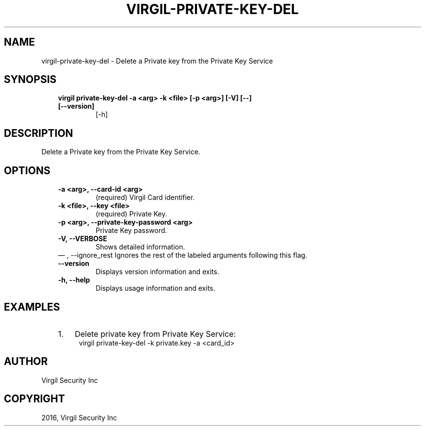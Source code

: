 .\" Man page generated from reStructuredText.
.
.TH "VIRGIL-PRIVATE-KEY-DEL" "1" "Aug 08, 2016" "2.0.0-beta3" "virgil-cli"
.SH NAME
virgil-private-key-del \- Delete a Private key from the Private Key Service 
.
.nr rst2man-indent-level 0
.
.de1 rstReportMargin
\\$1 \\n[an-margin]
level \\n[rst2man-indent-level]
level margin: \\n[rst2man-indent\\n[rst2man-indent-level]]
-
\\n[rst2man-indent0]
\\n[rst2man-indent1]
\\n[rst2man-indent2]
..
.de1 INDENT
.\" .rstReportMargin pre:
. RS \\$1
. nr rst2man-indent\\n[rst2man-indent-level] \\n[an-margin]
. nr rst2man-indent-level +1
.\" .rstReportMargin post:
..
.de UNINDENT
. RE
.\" indent \\n[an-margin]
.\" old: \\n[rst2man-indent\\n[rst2man-indent-level]]
.nr rst2man-indent-level -1
.\" new: \\n[rst2man-indent\\n[rst2man-indent-level]]
.in \\n[rst2man-indent\\n[rst2man-indent-level]]u
..
.SH SYNOPSIS
.INDENT 0.0
.INDENT 3.5
.INDENT 0.0
.TP
.B virgil private\-key\-del  \-a <arg> \-k <file> [\-p <arg>] [\-V] [\-\-] [\-\-version]
[\-h]
.UNINDENT
.UNINDENT
.UNINDENT
.SH DESCRIPTION
.sp
Delete a Private key from the Private Key Service.
.SH OPTIONS
.INDENT 0.0
.INDENT 3.5
.INDENT 0.0
.TP
.B \-a <arg>,  \-\-card\-id <arg>
(required)  Virgil Card identifier.
.TP
.B \-k <file>,  \-\-key <file>
(required)  Private Key.
.TP
.B \-p <arg>,  \-\-private\-key\-password <arg>
Private Key password.
.TP
.B \-V,  \-\-VERBOSE
Shows detailed information.
.UNINDENT
\(em ,  \-\-ignore_rest
Ignores the rest of the labeled arguments following this flag.
.UNINDENT
.UNINDENT
.INDENT 0.0
.INDENT 3.5
.INDENT 0.0
.TP
.B \-\-version
Displays version information and exits.
.UNINDENT
.INDENT 0.0
.TP
.B \-h,  \-\-help
Displays usage information and exits.
.UNINDENT
.UNINDENT
.UNINDENT
.SH EXAMPLES
.INDENT 0.0
.INDENT 3.5
.INDENT 0.0
.IP 1. 3
Delete private key from Private Key Service:
.UNINDENT
.INDENT 0.0
.INDENT 3.5
virgil private\-key\-del \-k private.key \-a <card_id>
.UNINDENT
.UNINDENT
.UNINDENT
.UNINDENT
.SH AUTHOR
Virgil Security Inc
.SH COPYRIGHT
2016, Virgil Security Inc
.\" Generated by docutils manpage writer.
.
